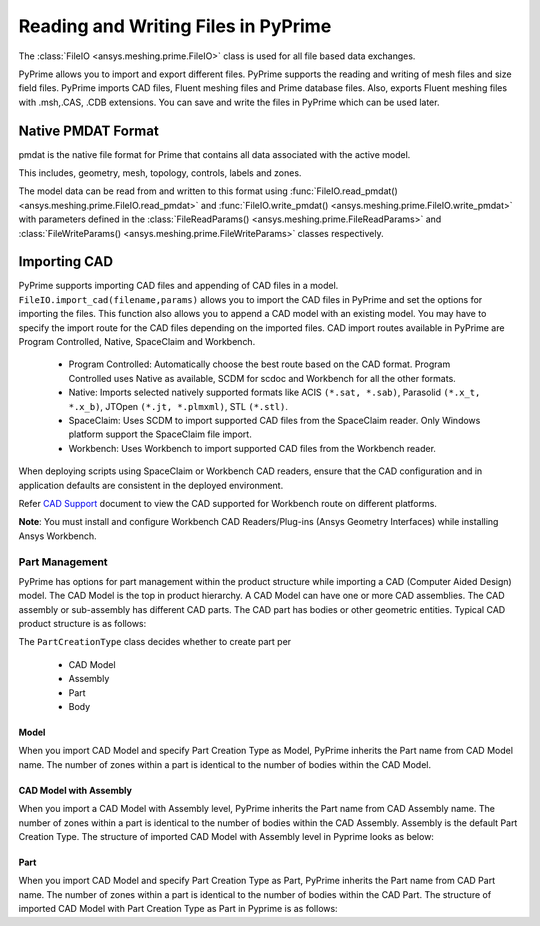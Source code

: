 .. _ref_index_reading_writing:


*************************************
Reading and Writing Files in PyPrime 
*************************************

The :class:`FileIO <ansys.meshing.prime.FileIO>` class is used for all file based data exchanges.

PyPrime allows you to import and export different files. PyPrime supports the reading and writing of mesh files and size field files. 
PyPrime imports CAD files, Fluent meshing files and Prime database files. 
Also, exports Fluent meshing files with .msh,.CAS, .CDB extensions. You can save and write the files in PyPrime which can be used later. 

====================
Native PMDAT Format
====================

pmdat is the native file format for Prime that contains all data associated with the active model.

This includes, geometry, mesh, topology, controls, labels and zones.

The model data can be read from and written to this format using :func:`FileIO.read_pmdat() <ansys.meshing.prime.FileIO.read_pmdat>` and
:func:`FileIO.write_pmdat() <ansys.meshing.prime.FileIO.write_pmdat>` with parameters defined in the
:class:`FileReadParams() <ansys.meshing.prime.FileReadParams>` and :class:`FileWriteParams() <ansys.meshing.prime.FileWriteParams>` classes respectively.

==============
Importing CAD
==============

PyPrime supports importing CAD files and appending of CAD files in a model.
``FileIO.import_cad(filename,params)`` allows you to import the CAD files in PyPrime and set the options for importing the files.
This function also allows you to append a CAD model with an existing model. 
You may have to specify the import route for the CAD files depending on the imported files. 
CAD import routes available in PyPrime are Program Controlled, Native, SpaceClaim and Workbench. 

 * Program Controlled: Automatically choose the best route based on the CAD format. Program Controlled uses Native as available, SCDM for scdoc and Workbench for all the other formats.  
  
 * Native: Imports selected natively supported formats like ACIS ``(*.sat, *.sab)``, Parasolid ``(*.x_t, *.x_b)``, JTOpen ``(*.jt, *.plmxml)``, STL ``(*.stl)``. 
 
 * SpaceClaim:  Uses SCDM to import supported CAD files from the SpaceClaim reader. Only Windows platform support the SpaceClaim file import.  
 
 * Workbench: Uses Workbench to import supported CAD files from the Workbench reader. 
 
 
When deploying scripts using SpaceClaim or Workbench CAD readers, ensure that the CAD configuration and in application defaults are consistent
in the deployed environment. 

Refer `CAD Support <https://www.ansys.com/it-solutions/platform-support>`_ document to view the CAD supported for Workbench route on different platforms. 


**Note**: You must install and configure Workbench CAD Readers/Plug-ins (Ansys Geometry Interfaces) while installing Ansys Workbench. 
 

Part Management
---------------

PyPrime has options for part management within the product structure while importing a CAD (Computer Aided Design) model. 
The CAD Model is the top in product hierarchy. A CAD Model can have one or more CAD assemblies. 
The CAD assembly or sub-assembly has different CAD parts.
The CAD part has bodies or other geometric entities. Typical CAD product structure is as follows: 

The ``PartCreationType`` class decides whether to create part per

 * CAD Model

 * Assembly

 * Part 

 * Body


Model
^^^^^ 

When you import CAD Model and specify Part Creation Type as Model, PyPrime inherits the Part name from CAD Model name. 
The number of zones within a part is identical to the number of bodies within the CAD Model. 

CAD Model with Assembly 
^^^^^^^^^^^^^^^^^^^^^^^

When you import a CAD Model with Assembly level, PyPrime inherits the Part name from CAD Assembly name. 
The number of zones within a part is identical to the number of bodies within the CAD Assembly.
Assembly is the default Part Creation Type. The structure of imported CAD Model with Assembly level in Pyprime  looks as below: 

Part 
^^^^

When you import CAD Model and specify Part Creation Type as Part, PyPrime inherits the Part name from CAD Part name. 
The number of zones within a part is identical to the number of bodies within the CAD Part.
The structure of imported CAD Model with Part Creation Type as Part in Pyprime is as follows: 
